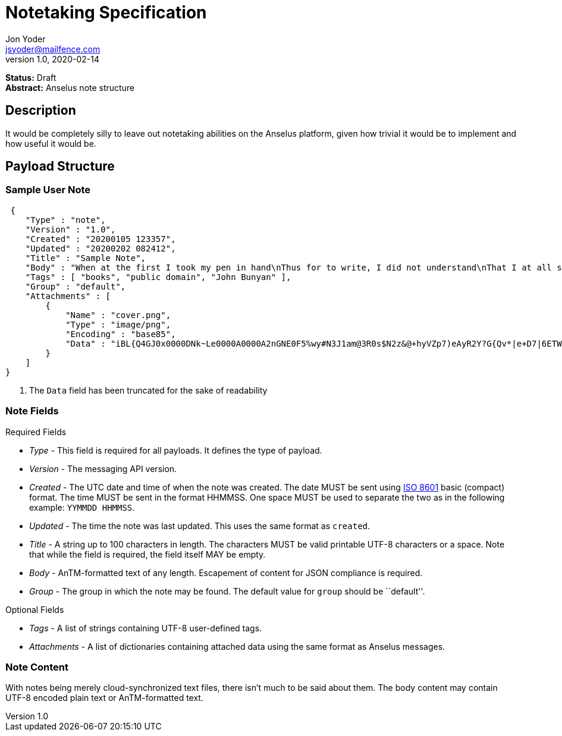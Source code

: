 = Notetaking Specification
Jon Yoder <jsyoder@mailfence.com>
v1.0, 2020-02-14

*Status:* Draft +
*Abstract:* Anselus note structure

== Description

It would be completely silly to leave out notetaking abilities on the Anselus platform, given how trivial it would be to implement and how useful it would be.

== Payload Structure

=== Sample User Note

[source,json]
----
 {
    "Type" : "note",
    "Version" : "1.0",
    "Created" : "20200105 123357",
    "Updated" : "20200202 082412",
    "Title" : "Sample Note",
    "Body" : "When at the first I took my pen in hand\nThus for to write, I did not understand\nThat I at all should make a little book\nIn such a mode; nay, I had undertook\nTo make another; which, when almost done,\nBefore I was aware, I this begun.",
    "Tags" : [ "books", "public domain", "John Bunyan" ],
    "Group" : "default",
    "Attachments" : [
        {
            "Name" : "cover.png",
            "Type" : "image/png",
            "Encoding" : "base85",
            "Data" : "iBL{Q4GJ0x0000DNk~Le0000A0000A2nGNE0F5%wy#N3J1am@3R0s$N2z&@+hyVZp7)eAyR2Y?G{Qv*|e+D7|6ETWL6;e+j0BM>85Q>cpXaE2J07*qoM6N<$f&" # <1>
        }
    ]
}
----
<1> The `Data` field has been truncated for the sake of readability

=== Note Fields

.Required Fields
- _Type_ - This field is required for all payloads. It defines
the type of payload.

- _Version_ - The messaging API version.

- _Created_ - The UTC date and time of when the note was created. The date MUST be sent using
https://en.wikipedia.org/wiki/ISO_8601[ISO 8601] basic (compact) format. The time MUST be sent in the format HHMMSS. One space MUST be used to separate the two as in the following example: `YYMMDD HHMMSS`.

- _Updated_ - The time the note was last updated. This uses the same format as `created`.

- _Title_ - A string up to 100 characters in length. The characters MUST be valid printable UTF-8 characters or a space. Note that while the field is required, the field itself MAY be empty.

- _Body_ - AnTM-formatted text of any length. Escapement of content for JSON compliance is required.

- _Group_ - The group in which the note may be found. The default value for `group` should be ``default''.

.Optional Fields
- _Tags_ - A list of strings containing UTF-8 user-defined tags.

- _Attachments_ - A list of dictionaries containing attached data using the same format as Anselus messages.

=== Note Content

With notes being merely cloud-synchronized text files, there isn’t much to be said about them. The body content may contain UTF-8 encoded plain text or AnTM-formatted text.
